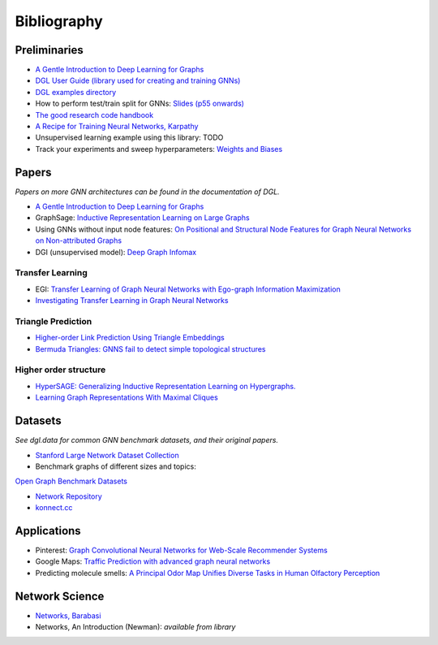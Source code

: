 Bibliography
=============

Preliminaries
-------------

* `A Gentle Introduction to Deep Learning for Graphs <https://arxiv.org/abs/1912.12693>`_

* `DGL User Guide (library used for creating and training GNNs) <https://docs.dgl.ai/guide/index.html>`_

* `DGL examples directory
  <https://github.com/dmlc/dgl/tree/master/examples/pytorch>`_

* How to perform test/train split for GNNs: `Slides (p55
  onwards)
  <http://snap.stanford.edu/class/cs224w-2020/slides/08-GNN-application.pdf>`_

* `The good research code handbook <https://goodresearch.dev/>`_

* `A Recipe for Training Neural Networks, Karpathy
  <http://karpathy.github.io/2019/04/25/recipe/>`_

* Unsupervised learning example using this library: TODO

* Track your experiments and sweep hyperparameters: `Weights and Biases <https://wandb.ai/home>`_

Papers
--------

*Papers on more GNN architectures can be found in the documentation of DGL.*

* `A Gentle Introduction to Deep Learning for Graphs <https://arxiv.org/abs/1912.12693>`_

* GraphSage: `Inductive Representation Learning on Large Graphs
  <https://arxiv.org/abs/1706.02216>`_

* Using GNNs without input node features: `On Positional and Structural Node
  Features for Graph Neural Networks on Non-attributed Graphs
  <https://arxiv.org/abs/2107.01495>`_

* DGI (unsupervised model): `Deep Graph Infomax <https://arxiv.org/abs/1809.10341>`_ 

Transfer Learning
~~~~~~~~~~~~~~~~~

* EGI: `Transfer Learning of Graph Neural Networks with Ego-graph Information
  Maximization <https://arxiv.org/abs/2009.05204>`_

* `Investigating Transfer Learning in Graph Neural Networks
  <https://arxiv.org/abs/2202.00740>`_


Triangle Prediction
~~~~~~~~~~~~~~~~~~~

* `Higher-order Link Prediction Using Triangle Embeddings
  <https://doi.org/10.1109/BigData50022.2020.9377750>`_

* `Bermuda Triangles: GNNS fail to detect simple topological structures
  <https://arxiv.org/abs/2105.00134v1>`_


Higher order structure
~~~~~~~~~~~~~~~~~~~~~~

* `HyperSAGE: Generalizing Inductive Representation Learning on Hypergraphs.
  <https://arxiv.org/abs/2010.04558>`_

* `Learning Graph Representations With Maximal Cliques
  <https://shiruipan.github.io/publication/molaei-tnnls-21/molaei-tnnls-21.pdf>`_


Datasets
---------

*See dgl.data for common GNN benchmark datasets, and their original papers.*

* `Stanford Large Network Dataset Collection <http://snap.stanford.edu/data/index.html>`_

* Benchmark graphs of different sizes and topics: 
`Open Graph Benchmark Datasets <https://ogb.stanford.edu/>`_

* `Network Repository <https://networkrepository.com/>`_

* `konnect.cc <http://konect.cc/>`_


Applications
------------

* Pinterest: `Graph Convolutional Neural Networks for Web-Scale Recommender
  Systems <https://arxiv.org/abs/1806.01973>`_ 

* Google Maps: `Traffic Prediction with advanced graph neural networks
  <https://www.deepmind.com/blog/traffic-prediction-with-advanced-graph-neural-networks>`_

* Predicting molecule smells: `A Principal Odor Map Unifies Diverse Tasks in
  Human Olfactory Perception
  <https://www.biorxiv.org/content/10.1101/2022.09.01.504602v2>`_


Network Science 
--------------

* `Networks, Barabasi <https://barabasi.com/book/network-science>`_

* Networks, An Introduction (Newman): *available from library*

